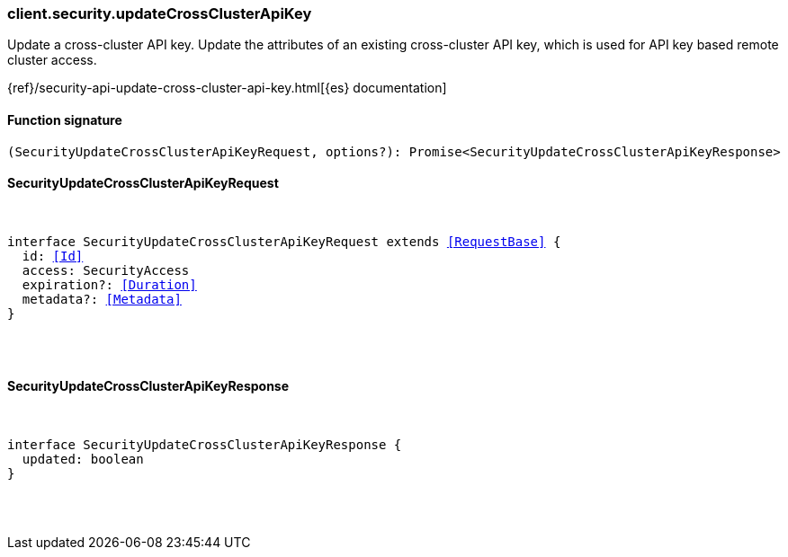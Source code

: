 [[reference-security-update_cross_cluster_api_key]]

////////
===========================================================================================================================
||                                                                                                                       ||
||                                                                                                                       ||
||                                                                                                                       ||
||        ██████╗ ███████╗ █████╗ ██████╗ ███╗   ███╗███████╗                                                            ||
||        ██╔══██╗██╔════╝██╔══██╗██╔══██╗████╗ ████║██╔════╝                                                            ||
||        ██████╔╝█████╗  ███████║██║  ██║██╔████╔██║█████╗                                                              ||
||        ██╔══██╗██╔══╝  ██╔══██║██║  ██║██║╚██╔╝██║██╔══╝                                                              ||
||        ██║  ██║███████╗██║  ██║██████╔╝██║ ╚═╝ ██║███████╗                                                            ||
||        ╚═╝  ╚═╝╚══════╝╚═╝  ╚═╝╚═════╝ ╚═╝     ╚═╝╚══════╝                                                            ||
||                                                                                                                       ||
||                                                                                                                       ||
||    This file is autogenerated, DO NOT send pull requests that changes this file directly.                             ||
||    You should update the script that does the generation, which can be found in:                                      ||
||    https://github.com/elastic/elastic-client-generator-js                                                             ||
||                                                                                                                       ||
||    You can run the script with the following command:                                                                 ||
||       npm run elasticsearch -- --version <version>                                                                    ||
||                                                                                                                       ||
||                                                                                                                       ||
||                                                                                                                       ||
===========================================================================================================================
////////

[discrete]
=== client.security.updateCrossClusterApiKey

Update a cross-cluster API key. Update the attributes of an existing cross-cluster API key, which is used for API key based remote cluster access.

{ref}/security-api-update-cross-cluster-api-key.html[{es} documentation]

[discrete]
==== Function signature

[source,ts]
----
(SecurityUpdateCrossClusterApiKeyRequest, options?): Promise<SecurityUpdateCrossClusterApiKeyResponse>
----

[discrete]
==== SecurityUpdateCrossClusterApiKeyRequest

[pass]
++++
<pre>
++++
interface SecurityUpdateCrossClusterApiKeyRequest extends <<RequestBase>> {
  id: <<Id>>
  access: SecurityAccess
  expiration?: <<Duration>>
  metadata?: <<Metadata>>
}

[pass]
++++
</pre>
++++
[discrete]
==== SecurityUpdateCrossClusterApiKeyResponse

[pass]
++++
<pre>
++++
interface SecurityUpdateCrossClusterApiKeyResponse {
  updated: boolean
}

[pass]
++++
</pre>
++++
